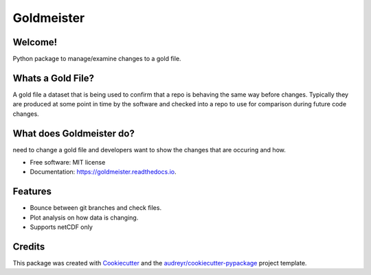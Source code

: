 ===========
Goldmeister
===========


.. image:: https://img.shields.io/pypi/v/goldmeister.svg
        :target: https://pypi.python.org/pypi/goldmeister

.. image:: https://readthedocs.org/projects/goldmeister/badge/?version=latest
        :target: https://goldmeister.readthedocs.io/en/latest/?badge=latest
        :alt: Documentation Status


Welcome!
--------

Python package to manage/examine changes to a gold file.

Whats a Gold File?
------------------

A gold file a dataset that is being used to confirm that a repo 
is behaving the same way before changes. Typically they are produced 
at some point in time by the software and checked into a 
repo to use for comparison during future code changes.


What does Goldmeister do?
-------------------------


need to change a gold file and developers want to show the changes 
that are occuring and how.


* Free software: MIT license
* Documentation: https://goldmeister.readthedocs.io.


Features
--------

* Bounce between git branches and check files.
* Plot analysis on how data is changing.
* Supports netCDF only


Credits
-------


This package was created with Cookiecutter_ and the `audreyr/cookiecutter-pypackage`_ project template.

.. _Cookiecutter: https://github.com/audreyr/cookiecutter
.. _`audreyr/cookiecutter-pypackage`: https://github.com/audreyr/cookiecutter-pypackage
